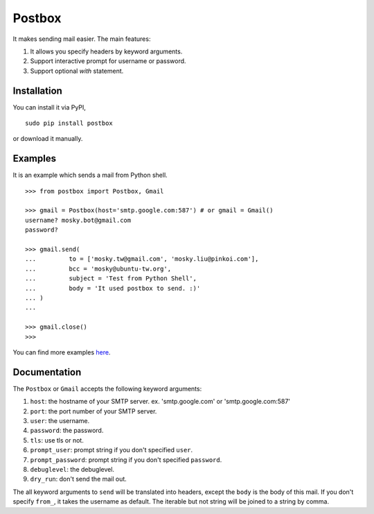 Postbox
=======

It makes sending mail easier. The main features:

1. It allows you specify headers by keyword arguments.
2. Support interactive prompt for username or password.
3. Support optional `with` statement.

Installation
------------

You can install it via PyPI,

::

    sudo pip install postbox

or download it manually.

Examples
--------

It is an example which sends a mail from Python shell.

::

    >>> from postbox import Postbox, Gmail

    >>> gmail = Postbox(host='smtp.google.com:587') # or gmail = Gmail()
    username? mosky.bot@gmail.com
    password? 

    >>> gmail.send(
    ...         to = ['mosky.tw@gmail.com', 'mosky.liu@pinkoi.com'],
    ...         bcc = 'mosky@ubuntu-tw.org',
    ...         subject = 'Test from Python Shell',
    ...         body = 'It used postbox to send. :)'
    ... )
    ... 

    >>> gmail.close()
    >>>

You can find more examples `here
<https://github.com/moskytw/postbox/tree/master/examples>`_.

Documentation
-------------

The ``Postbox`` or ``Gmail`` accepts the following keyword arguments:

1. ``host``: the hostname of your SMTP server. ex. 'smtp.google.com' or
   'smtp.google.com:587'
2. ``port``: the port number of your SMTP server.
3. ``user``: the username.
4. ``password``: the password.
5. ``tls``: use tls or not.
6. ``prompt_user``: prompt string if you don't specified ``user``.
7. ``prompt_password``: prompt string if you don't specified ``password``.
8. ``debuglevel``: the debuglevel.
9. ``dry_run``: don't send the mail out.

The all keyword arguments to ``send`` will be translated into headers, except
the ``body`` is the body of this mail. If you don't specify ``from_``, it takes
the username as default. The iterable but not string will be joined to a string
by comma.
